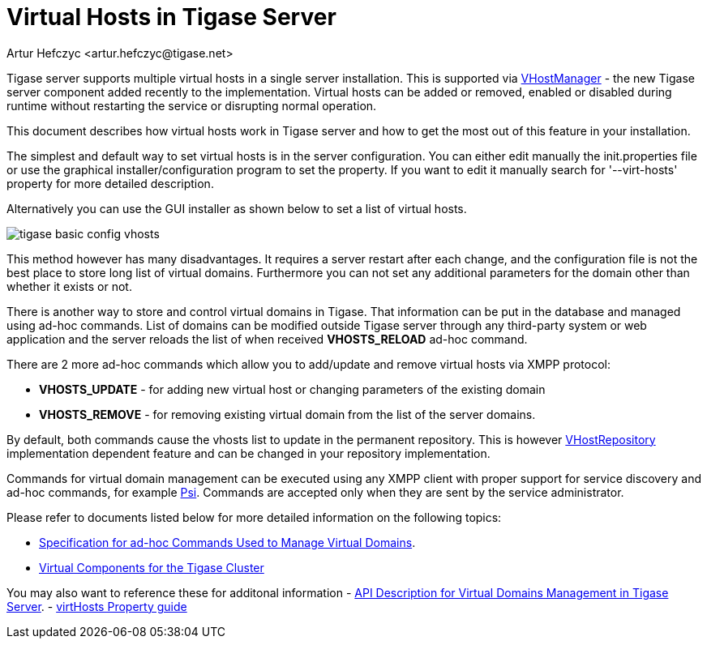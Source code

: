 [[tigase41virtualHosts]]
= Virtual Hosts in Tigase Server
:author: Artur Hefczyc <artur.hefczyc@tigase.net>
:version: v2.0, June 2014: Reformatted for AsciiDoc.
:date: 2010-04-06 21:18
:revision: v2.1

:toc:
:numbered:
:website: http://tigase.net

Tigase server supports multiple virtual hosts in a single server installation. This is supported via link:https://projects.tigase.org/projects/tigase-server/repository/changes/src/main/java/tigase/vhosts/VHostManagerIfc.java[VHostManager] - the new Tigase server component added recently to the implementation. Virtual hosts can be added or removed, enabled or disabled during runtime without restarting the service or disrupting normal operation.

This document describes how virtual hosts work in Tigase server and how to get the most out of this feature in your installation.

The simplest and default way to set virtual hosts is in the server configuration. You can either edit manually the +init.properties+ file or use the graphical installer/configuration program to set the property. If you want to edit it manually search for '--virt-hosts' property for more detailed description.

Alternatively you can use the GUI installer as shown below to set a list of virtual hosts.

image:images/tigase-basic-config-vhosts.png[]

This method however has many disadvantages. It requires a server restart after each change, and the configuration file is not the best place to store long list of virtual domains. Furthermore you can not set any additional parameters for the domain other than whether it exists or not.

There is another way to store and control virtual domains in Tigase. That information can be put in the database and managed using ad-hoc commands. List of domains can be modified outside Tigase server through any third-party system or web application and the server reloads the list of when received *VHOSTS_RELOAD* ad-hoc command.

There are 2 more ad-hoc commands which allow you to add/update and remove virtual hosts via XMPP protocol:

- *VHOSTS_UPDATE* - for adding new virtual host or changing parameters of the existing domain
- *VHOSTS_REMOVE* - for removing existing virtual domain from the list of the server domains.

By default, both commands cause the vhosts list to update in the permanent repository. This is however link:https://projects.tigase.org/projects/tigase-server/repository/changes/src/main/java/tigase/vhosts/VHostRepository.java[VHostRepository] implementation dependent feature and can be changed in your repository implementation.

Commands for virtual domain management can be executed using any XMPP client with proper support for service discovery and ad-hoc commands, for example link:http://psi-im.org/[Psi]. Commands are accepted only when they are sent by the service administrator.

Please refer to documents listed below for more detailed information on the following topics:

// - ////<<managingVirtualDomainsMissing,////Managing Virtual Domains Using Psi Client.
- xref:ad-hocCommands[Specification for ad-hoc Commands Used to Manage Virtual Domains].
- xref:virtualComponents[Virtual Components for the Tigase Cluster]

You may also want to reference these for additonal information
- xref:addManageDomain[API Description for Virtual Domains Management in Tigase Server].
- link:http://docs.tigase.org/tigase-server/snapshot/Properties_Guide/html_chunk/virtHosts.html[virtHosts Property guide]
